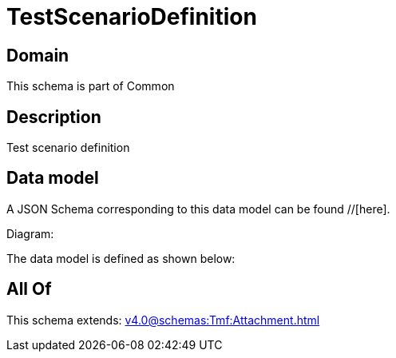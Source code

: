 = TestScenarioDefinition

[#domain]
== Domain

This schema is part of Common

[#description]
== Description
Test scenario definition


[#data_model]
== Data model

A JSON Schema corresponding to this data model can be found //[here].

Diagram:


The data model is defined as shown below:


[#all_of]
== All Of

This schema extends: xref:v4.0@schemas:Tmf:Attachment.adoc[]
